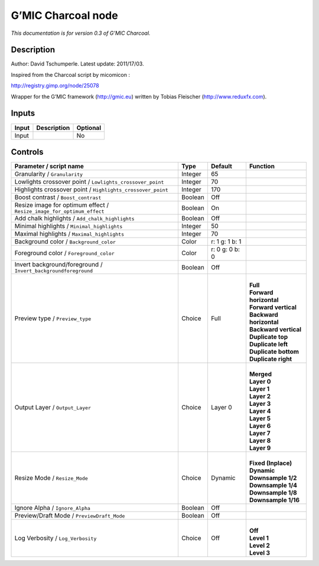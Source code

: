 .. _eu.gmic.Charcoal:

G’MIC Charcoal node
===================

*This documentation is for version 0.3 of G’MIC Charcoal.*

Description
-----------

Author: David Tschumperle. Latest update: 2011/17/03.

Inspired from the Charcoal script by micomicon :

http://registry.gimp.org/node/25078

Wrapper for the G’MIC framework (http://gmic.eu) written by Tobias Fleischer (http://www.reduxfx.com).

Inputs
------

+-------+-------------+----------+
| Input | Description | Optional |
+=======+=============+==========+
| Input |             | No       |
+-------+-------------+----------+

Controls
--------

.. tabularcolumns:: |>{\raggedright}p{0.2\columnwidth}|>{\raggedright}p{0.06\columnwidth}|>{\raggedright}p{0.07\columnwidth}|p{0.63\columnwidth}|

.. cssclass:: longtable

+-----------------------------------------------------------------------+---------+----------------+---------------------------+
| Parameter / script name                                               | Type    | Default        | Function                  |
+=======================================================================+=========+================+===========================+
| Granularity / ``Granularity``                                         | Integer | 65             |                           |
+-----------------------------------------------------------------------+---------+----------------+---------------------------+
| Lowlights crossover point / ``Lowlights_crossover_point``             | Integer | 70             |                           |
+-----------------------------------------------------------------------+---------+----------------+---------------------------+
| Highlights crossover point / ``Highlights_crossover_point``           | Integer | 170            |                           |
+-----------------------------------------------------------------------+---------+----------------+---------------------------+
| Boost contrast / ``Boost_contrast``                                   | Boolean | Off            |                           |
+-----------------------------------------------------------------------+---------+----------------+---------------------------+
| Resize image for optimum effect / ``Resize_image_for_optimum_effect`` | Boolean | On             |                           |
+-----------------------------------------------------------------------+---------+----------------+---------------------------+
| Add chalk highlights / ``Add_chalk_highlights``                       | Boolean | Off            |                           |
+-----------------------------------------------------------------------+---------+----------------+---------------------------+
| Minimal highlights / ``Minimal_highlights``                           | Integer | 50             |                           |
+-----------------------------------------------------------------------+---------+----------------+---------------------------+
| Maximal highlights / ``Maximal_highlights``                           | Integer | 70             |                           |
+-----------------------------------------------------------------------+---------+----------------+---------------------------+
| Background color / ``Background_color``                               | Color   | r: 1 g: 1 b: 1 |                           |
+-----------------------------------------------------------------------+---------+----------------+---------------------------+
| Foreground color / ``Foreground_color``                               | Color   | r: 0 g: 0 b: 0 |                           |
+-----------------------------------------------------------------------+---------+----------------+---------------------------+
| Invert background/foreground / ``Invert_backgroundforeground``        | Boolean | Off            |                           |
+-----------------------------------------------------------------------+---------+----------------+---------------------------+
| Preview type / ``Preview_type``                                       | Choice  | Full           | |                         |
|                                                                       |         |                | | **Full**                |
|                                                                       |         |                | | **Forward horizontal**  |
|                                                                       |         |                | | **Forward vertical**    |
|                                                                       |         |                | | **Backward horizontal** |
|                                                                       |         |                | | **Backward vertical**   |
|                                                                       |         |                | | **Duplicate top**       |
|                                                                       |         |                | | **Duplicate left**      |
|                                                                       |         |                | | **Duplicate bottom**    |
|                                                                       |         |                | | **Duplicate right**     |
+-----------------------------------------------------------------------+---------+----------------+---------------------------+
| Output Layer / ``Output_Layer``                                       | Choice  | Layer 0        | |                         |
|                                                                       |         |                | | **Merged**              |
|                                                                       |         |                | | **Layer 0**             |
|                                                                       |         |                | | **Layer 1**             |
|                                                                       |         |                | | **Layer 2**             |
|                                                                       |         |                | | **Layer 3**             |
|                                                                       |         |                | | **Layer 4**             |
|                                                                       |         |                | | **Layer 5**             |
|                                                                       |         |                | | **Layer 6**             |
|                                                                       |         |                | | **Layer 7**             |
|                                                                       |         |                | | **Layer 8**             |
|                                                                       |         |                | | **Layer 9**             |
+-----------------------------------------------------------------------+---------+----------------+---------------------------+
| Resize Mode / ``Resize_Mode``                                         | Choice  | Dynamic        | |                         |
|                                                                       |         |                | | **Fixed (Inplace)**     |
|                                                                       |         |                | | **Dynamic**             |
|                                                                       |         |                | | **Downsample 1/2**      |
|                                                                       |         |                | | **Downsample 1/4**      |
|                                                                       |         |                | | **Downsample 1/8**      |
|                                                                       |         |                | | **Downsample 1/16**     |
+-----------------------------------------------------------------------+---------+----------------+---------------------------+
| Ignore Alpha / ``Ignore_Alpha``                                       | Boolean | Off            |                           |
+-----------------------------------------------------------------------+---------+----------------+---------------------------+
| Preview/Draft Mode / ``PreviewDraft_Mode``                            | Boolean | Off            |                           |
+-----------------------------------------------------------------------+---------+----------------+---------------------------+
| Log Verbosity / ``Log_Verbosity``                                     | Choice  | Off            | |                         |
|                                                                       |         |                | | **Off**                 |
|                                                                       |         |                | | **Level 1**             |
|                                                                       |         |                | | **Level 2**             |
|                                                                       |         |                | | **Level 3**             |
+-----------------------------------------------------------------------+---------+----------------+---------------------------+
